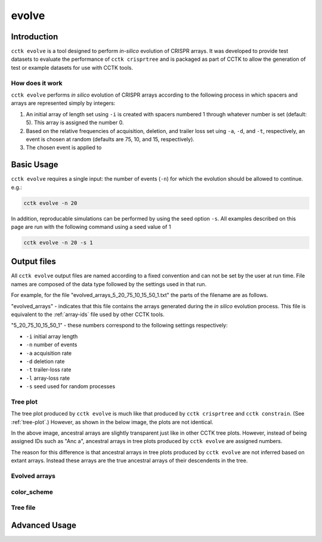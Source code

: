 ######
evolve
######

************
Introduction
************

``cctk evolve`` is a tool designed to perform *in-silico* evolution of CRISPR arrays. It was developed to provide test datasets to evaluate the performance of ``cctk crisprtree`` and is packaged as part of CCTK to allow the generation of test or example datasets for use with CCTK tools.


How does it work
================

``cctk evolve`` performs *in silico* evolution of CRISPR arrays according to the following process in which spacers and arrays are represented simply by integers:

#. An initial array of length set using ``-i`` is created with spacers numbered 1 through whatever number is set (default: 5). This array is assigned the number 0.

#. Based on the relative frequencies of acquisition, deletion, and trailer loss set uing ``-a``, ``-d``, and ``-t``, respectively, an event is chosen at random (defaults are 75, 10, and 15, respectively).

#. The chosen event is applied to 

.. _evolve-basic:

***********
Basic Usage
***********

``cctk evolve`` requires a single input: the number of events (``-n``) for which the evolution should be allowed to continue. e.g.:

.. code-block:: shell

	cctk evolve -n 20

In addition, reproducable simulations can be performed by using the seed option ``-s``. All examples described on this page are run with the following command using a seed value of 1

.. code-block:: shell

	cctk evolve -n 20 -s 1

************
Output files
************

All ``cctk evolve`` output files are named according to a fixed convention and can not be set by the user at run time. File names are composed of the data type followed by the settings used in that run. 

For example, for the file "evolved_arrays_5_20_75_10_15_50_1.txt" the parts of the filename are as follows.

"evolved_arrays" - indicates that this file contains the arrays generated during the *in silico* evolution process. This file is equivalent to the :ref:`array-ids` file used by other CCTK tools.

"5_20_75_10_15_50_1" - these numbers correspond to the following settings respectively:
	
* ``-i`` initial array length
* ``-n`` number of events
* ``-a`` acquisition rate
* ``-d`` deletion rate
* ``-t`` trailer-loss rate
* ``-l`` array-loss rate
* ``-s`` seed used for random processes

.. _evolve-treeplot:

Tree plot
=========

The tree plot produced by ``cctk evolve`` is much like that produced by ``cctk crisprtree`` and ``cctk constrain``. (See  :ref:`tree-plot`.) However, as shown in the below image, the plots are not identical.

.. image:: images/eg_evolve.png

In the above image, ancestral arrays are slightly transparent just like in other CCTK tree plots. However, instead of being assigned IDs such as "Anc a", ancestral arrays in tree plots produced by ``cctk evolve`` are assigned numbers.

The reason for this difference is that ancestral arrays in tree plots produced by ``cctk evolve`` are not inferred based on extant arrays. Instead these arrays are the true ancestral arrays of their descendents in the tree. 

.. _evolve-arrayfile:

Evolved arrays
==============

.. _evolve-colourfile:

color_scheme
============

.. _evolve-treefile:

Tree file
=========


.. _evolve-advanced:

**************
Advanced Usage
**************
